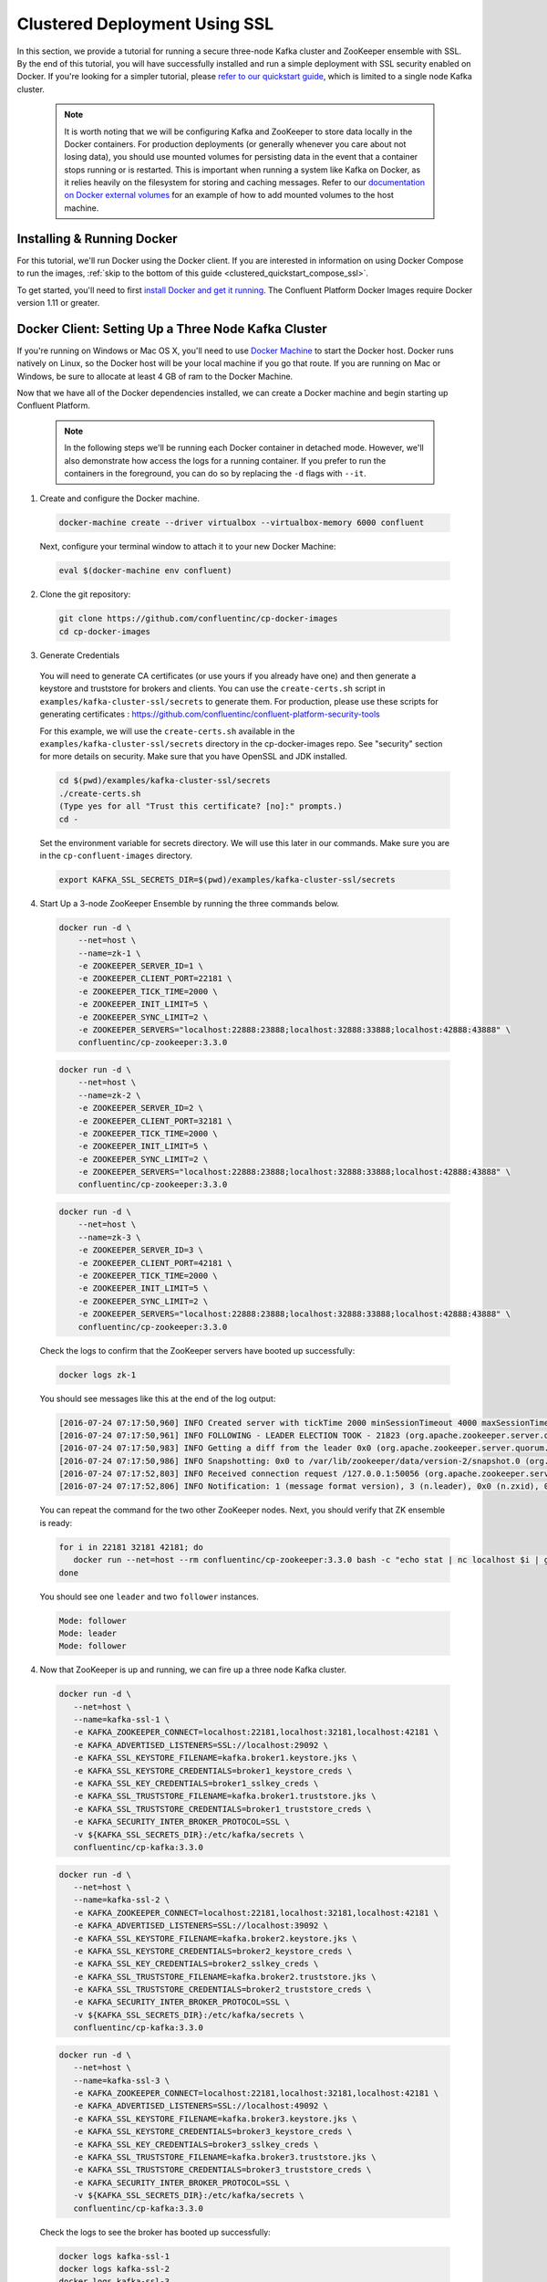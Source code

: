 .. _clustered_deployment_ssl:

Clustered Deployment Using SSL
-------------------------------

In this section, we provide a tutorial for running a secure three-node Kafka cluster and ZooKeeper ensemble with SSL.  By the end of this tutorial, you will have successfully installed and run a simple deployment with SSL security enabled on Docker.  If you're looking for a simpler tutorial, please `refer to our quickstart guide <../quickstart.html>`_, which is limited to a single node Kafka cluster.

  .. note::

    It is worth noting that we will be configuring Kafka and ZooKeeper to store data locally in the Docker containers.  For production deployments (or generally whenever you care about not losing data), you should use mounted volumes for persisting data in the event that a container stops running or is restarted.  This is important when running a system like Kafka on Docker, as it relies heavily on the filesystem for storing and caching messages.  Refer to our `documentation on Docker external volumes <operations/external-volumes.html>`_ for an example of how to add mounted volumes to the host machine.

Installing & Running Docker
~~~~~~~~~~~~~~~~~~~~~~~~~~~~~

For this tutorial, we'll run Docker using the Docker client.  If you are interested in information on using Docker Compose to run the images, :ref:`skip to the bottom of this guide <clustered_quickstart_compose_ssl>`.

To get started, you'll need to first `install Docker and get it running <https://docs.docker.com/engine/installation/>`_.  The Confluent Platform Docker Images require Docker version 1.11 or greater.


Docker Client: Setting Up a Three Node Kafka Cluster
~~~~~~~~~~~~~~~~~~~~~~~~~~~~~~~~~~~~~~~~~~~~~~~~~~~~

If you're running on Windows or Mac OS X, you'll need to use `Docker Machine <https://docs.docker.com/machine/install-machine/>`_ to start the Docker host.  Docker runs natively on Linux, so the Docker host will be your local machine if you go that route.  If you are running on Mac or Windows, be sure to allocate at least 4 GB of ram to the Docker Machine.

Now that we have all of the Docker dependencies installed, we can create a Docker machine and begin starting up Confluent Platform.

  .. note::

    In the following steps we'll be running each Docker container in detached mode.  However, we'll also demonstrate how access the logs for a running container.  If you prefer to run the containers in the foreground, you can do so by replacing the ``-d`` flags with ``--it``.

1. Create and configure the Docker machine.

  .. sourcecode:: bash

    docker-machine create --driver virtualbox --virtualbox-memory 6000 confluent

  Next, configure your terminal window to attach it to your new Docker Machine:

  .. sourcecode:: bash

    eval $(docker-machine env confluent)

2. Clone the git repository:

  .. sourcecode:: bash

    git clone https://github.com/confluentinc/cp-docker-images
    cd cp-docker-images

3. Generate Credentials

  You will need to generate CA certificates (or use yours if you already have one) and then generate a keystore and truststore for brokers and clients. You can use the ``create-certs.sh`` script in ``examples/kafka-cluster-ssl/secrets`` to generate them. For production, please use these scripts for generating certificates : https://github.com/confluentinc/confluent-platform-security-tools

  For this example, we will use the ``create-certs.sh`` available in the ``examples/kafka-cluster-ssl/secrets`` directory in the cp-docker-images repo. See "security" section for more details on security. Make sure that you have OpenSSL and JDK installed.

  .. sourcecode:: bash

    cd $(pwd)/examples/kafka-cluster-ssl/secrets
    ./create-certs.sh
    (Type yes for all "Trust this certificate? [no]:" prompts.)
    cd -

  Set the environment variable for secrets directory. We will use this later in our commands. Make sure you are in the ``cp-confluent-images`` directory.

  .. sourcecode:: bash

    export KAFKA_SSL_SECRETS_DIR=$(pwd)/examples/kafka-cluster-ssl/secrets


4. Start Up a 3-node ZooKeeper Ensemble by running the three commands below.

  .. sourcecode:: bash

     docker run -d \
         --net=host \
         --name=zk-1 \
         -e ZOOKEEPER_SERVER_ID=1 \
         -e ZOOKEEPER_CLIENT_PORT=22181 \
         -e ZOOKEEPER_TICK_TIME=2000 \
         -e ZOOKEEPER_INIT_LIMIT=5 \
         -e ZOOKEEPER_SYNC_LIMIT=2 \
         -e ZOOKEEPER_SERVERS="localhost:22888:23888;localhost:32888:33888;localhost:42888:43888" \
         confluentinc/cp-zookeeper:3.3.0

  .. sourcecode:: bash

     docker run -d \
         --net=host \
         --name=zk-2 \
         -e ZOOKEEPER_SERVER_ID=2 \
         -e ZOOKEEPER_CLIENT_PORT=32181 \
         -e ZOOKEEPER_TICK_TIME=2000 \
         -e ZOOKEEPER_INIT_LIMIT=5 \
         -e ZOOKEEPER_SYNC_LIMIT=2 \
         -e ZOOKEEPER_SERVERS="localhost:22888:23888;localhost:32888:33888;localhost:42888:43888" \
         confluentinc/cp-zookeeper:3.3.0

  .. sourcecode:: bash

     docker run -d \
         --net=host \
         --name=zk-3 \
         -e ZOOKEEPER_SERVER_ID=3 \
         -e ZOOKEEPER_CLIENT_PORT=42181 \
         -e ZOOKEEPER_TICK_TIME=2000 \
         -e ZOOKEEPER_INIT_LIMIT=5 \
         -e ZOOKEEPER_SYNC_LIMIT=2 \
         -e ZOOKEEPER_SERVERS="localhost:22888:23888;localhost:32888:33888;localhost:42888:43888" \
         confluentinc/cp-zookeeper:3.3.0

  Check the logs to confirm that the ZooKeeper servers have booted up successfully:

  .. sourcecode:: bash

     docker logs zk-1

  You should see messages like this at the end of the log output:

  .. sourcecode:: bash

     [2016-07-24 07:17:50,960] INFO Created server with tickTime 2000 minSessionTimeout 4000 maxSessionTimeout 40000 datadir /var/lib/zookeeper/log/version-2 snapdir /var/lib/zookeeper/data/version-2 (org.apache.zookeeper.server.ZooKeeperServer)
     [2016-07-24 07:17:50,961] INFO FOLLOWING - LEADER ELECTION TOOK - 21823 (org.apache.zookeeper.server.quorum.Learner)
     [2016-07-24 07:17:50,983] INFO Getting a diff from the leader 0x0 (org.apache.zookeeper.server.quorum.Learner)
     [2016-07-24 07:17:50,986] INFO Snapshotting: 0x0 to /var/lib/zookeeper/data/version-2/snapshot.0 (org.apache.zookeeper.server.persistence.FileTxnSnapLog)
     [2016-07-24 07:17:52,803] INFO Received connection request /127.0.0.1:50056 (org.apache.zookeeper.server.quorum.QuorumCnxManager)
     [2016-07-24 07:17:52,806] INFO Notification: 1 (message format version), 3 (n.leader), 0x0 (n.zxid), 0x1 (n.round), LOOKING (n.state), 3 (n.sid), 0x0 (n.peerEpoch) FOLLOWING (my state) (org.apache.zookeeper.server.quorum.FastLeaderElection)

  You can repeat the command for the two other ZooKeeper nodes.  Next, you should verify that ZK ensemble is ready:

  .. sourcecode:: bash

     for i in 22181 32181 42181; do
        docker run --net=host --rm confluentinc/cp-zookeeper:3.3.0 bash -c "echo stat | nc localhost $i | grep Mode"
     done

  You should see one ``leader`` and two ``follower`` instances.

  .. sourcecode:: bash

     Mode: follower
     Mode: leader
     Mode: follower

4. Now that ZooKeeper is up and running, we can fire up a three node Kafka cluster.

  .. sourcecode:: bash

    docker run -d \
       --net=host \
       --name=kafka-ssl-1 \
       -e KAFKA_ZOOKEEPER_CONNECT=localhost:22181,localhost:32181,localhost:42181 \
       -e KAFKA_ADVERTISED_LISTENERS=SSL://localhost:29092 \
       -e KAFKA_SSL_KEYSTORE_FILENAME=kafka.broker1.keystore.jks \
       -e KAFKA_SSL_KEYSTORE_CREDENTIALS=broker1_keystore_creds \
       -e KAFKA_SSL_KEY_CREDENTIALS=broker1_sslkey_creds \
       -e KAFKA_SSL_TRUSTSTORE_FILENAME=kafka.broker1.truststore.jks \
       -e KAFKA_SSL_TRUSTSTORE_CREDENTIALS=broker1_truststore_creds \
       -e KAFKA_SECURITY_INTER_BROKER_PROTOCOL=SSL \
       -v ${KAFKA_SSL_SECRETS_DIR}:/etc/kafka/secrets \
       confluentinc/cp-kafka:3.3.0

  .. sourcecode:: bash

    docker run -d \
       --net=host \
       --name=kafka-ssl-2 \
       -e KAFKA_ZOOKEEPER_CONNECT=localhost:22181,localhost:32181,localhost:42181 \
       -e KAFKA_ADVERTISED_LISTENERS=SSL://localhost:39092 \
       -e KAFKA_SSL_KEYSTORE_FILENAME=kafka.broker2.keystore.jks \
       -e KAFKA_SSL_KEYSTORE_CREDENTIALS=broker2_keystore_creds \
       -e KAFKA_SSL_KEY_CREDENTIALS=broker2_sslkey_creds \
       -e KAFKA_SSL_TRUSTSTORE_FILENAME=kafka.broker2.truststore.jks \
       -e KAFKA_SSL_TRUSTSTORE_CREDENTIALS=broker2_truststore_creds \
       -e KAFKA_SECURITY_INTER_BROKER_PROTOCOL=SSL \
       -v ${KAFKA_SSL_SECRETS_DIR}:/etc/kafka/secrets \
       confluentinc/cp-kafka:3.3.0

  .. sourcecode:: bash

    docker run -d \
       --net=host \
       --name=kafka-ssl-3 \
       -e KAFKA_ZOOKEEPER_CONNECT=localhost:22181,localhost:32181,localhost:42181 \
       -e KAFKA_ADVERTISED_LISTENERS=SSL://localhost:49092 \
       -e KAFKA_SSL_KEYSTORE_FILENAME=kafka.broker3.keystore.jks \
       -e KAFKA_SSL_KEYSTORE_CREDENTIALS=broker3_keystore_creds \
       -e KAFKA_SSL_KEY_CREDENTIALS=broker3_sslkey_creds \
       -e KAFKA_SSL_TRUSTSTORE_FILENAME=kafka.broker3.truststore.jks \
       -e KAFKA_SSL_TRUSTSTORE_CREDENTIALS=broker3_truststore_creds \
       -e KAFKA_SECURITY_INTER_BROKER_PROTOCOL=SSL \
       -v ${KAFKA_SSL_SECRETS_DIR}:/etc/kafka/secrets \
       confluentinc/cp-kafka:3.3.0

  Check the logs to see the broker has booted up successfully:

  .. sourcecode:: bash

      docker logs kafka-ssl-1
      docker logs kafka-ssl-2
      docker logs kafka-ssl-3

  You should see start see bootup messages. For example, ``docker logs kafka-ssl-3 | grep started`` should show the following:

  .. sourcecode:: bash

      [2016-07-24 07:29:20,258] INFO [Kafka Server 1003], started (kafka.server.KafkaServer)
      [2016-07-24 07:29:20,258] INFO [Kafka Server 1003], started (kafka.server.KafkaServer)

  You should see the messages like the following on the broker acting as controller.

  .. sourcecode:: bash

      [2016-07-24 07:29:20,283] TRACE Controller 1001 epoch 1 received response {error_code=0} for a request sent to broker localhost:29092 (id: 1001 rack: null) (state.change.logger)
      [2016-07-24 07:29:20,283] TRACE Controller 1001 epoch 1 received response {error_code=0} for a request sent to broker localhost:29092 (id: 1001 rack: null) (state.change.logger)
      [2016-07-24 07:29:20,286] INFO [Controller-1001-to-broker-1003-send-thread], Starting  (kafka.controller.RequestSendThread)
      [2016-07-24 07:29:20,286] INFO [Controller-1001-to-broker-1003-send-thread], Starting  (kafka.controller.RequestSendThread)
      [2016-07-24 07:29:20,286] INFO [Controller-1001-to-broker-1003-send-thread], Starting  (kafka.controller.RequestSendThread)
      [2016-07-24 07:29:20,287] INFO [Controller-1001-to-broker-1003-send-thread], Controller 1001 connected to localhost:49092 (id: 1003 rack: null) for sending state change requests (kafka.controller.RequestSendThread)

5. Test that the broker is working as expected.

  Now that the brokers are up, we'll test that they're working as expected by creating a topic.

  .. sourcecode:: bash

      docker run \
        --net=host \
        --rm \
        confluentinc/cp-kafka:3.3.0 \
        kafka-topics --create --topic bar --partitions 3 --replication-factor 3 --if-not-exists --zookeeper localhost:32181

  You should see the following output:

  .. sourcecode:: bash

    Created topic "bar".

  Now verify that the topic is created successfully by describing the topic.

  .. sourcecode:: bash

       docker run \
          --net=host \
          --rm \
          confluentinc/cp-kafka:3.3.0 \
          kafka-topics --describe --topic bar --zookeeper localhost:32181

  You should see the following message in your terminal window:

   .. sourcecode:: bash

       Topic:bar   PartitionCount:3    ReplicationFactor:3 Configs:
       Topic: bar  Partition: 0    Leader: 1003    Replicas: 1003,1002,1001    Isr: 1003,1002,1001
       Topic: bar  Partition: 1    Leader: 1001    Replicas: 1001,1003,1002    Isr: 1001,1003,1002
       Topic: bar  Partition: 2    Leader: 1002    Replicas: 1002,1001,1003    Isr: 1002,1001,1003

  Next, we'll try generating some data to the ``bar`` topic we just created.

   .. sourcecode:: bash

        docker run \
          --net=host \
          --rm \
          -v ${KAFKA_SSL_SECRETS_DIR}:/etc/kafka/secrets \
          confluentinc/cp-kafka:3.3.0 \
          bash -c "seq 42 | kafka-console-producer --broker-list localhost:29092 --topic bar -producer.config /etc/kafka/secrets/host.producer.ssl.config && echo 'Produced 42 messages.'"

  The command above will pass 42 integers using the Console Producer that is shipped with Kafka.  As a result, you should see something like this in your terminal:

  .. sourcecode:: bash

      Produced 42 messages.

  It looked like things were successfully written, but let's try reading the messages back using the Console Consumer and make sure they're all accounted for.

  .. sourcecode:: bash

      docker run \
        --net=host \
        --rm \
        -v ${KAFKA_SSL_SECRETS_DIR}:/etc/kafka/secrets \
        confluentinc/cp-kafka:3.3.0 \
        kafka-console-consumer --bootstrap-server localhost:29092 --topic bar --new-consumer --from-beginning --consumer.config /etc/kafka/secrets/host.consumer.ssl.config --max-messages 42

  You should see the following (it might take some time for this command to return data. Kafka has to create the ``__consumers_offset`` topic behind the scenes when you consume data for the first time and this may take some time):

   .. sourcecode:: bash

       1
       4
       7
       10
       13
       16
       ....
       41
       Processed a total of 42 messages

.. _clustered_quickstart_compose_ssl:

Docker Compose: Setting Up a Three Node Confluent Platform Cluster with SSL
~~~~~~~~~~~~~~~~~~~~~~~~~~~~~~~~~~~~~~~~~~~~~~~~~~~~~~~~~~~~~~~~~~~~~~~~~~~

Before you get started, you will first need to install `Docker <https://docs.docker.com/engine/installation/>`_ and `Docker Compose <https://docs.docker.com/compose/install/>`_.  Once you've done that, you can follow the steps below to start up the Confluent Platform services.

1. Clone the Confluent Platform Docker Images Github Repository.

  .. sourcecode:: bash

      git clone https://github.com/confluentinc/cp-docker-images
      cd cp-docker-images/examples/kafka-cluster-ssl

  Follow section 3 on generating SSL credentials in the ???Docker Client??? section above to create the SSL credentials.

2. Start ZooKeeper and Kafka using Docker Compose ``up`` command.

  .. sourcecode:: bash

       export KAFKA_SSL_SECRETS_DIR=$(pwd)/secrets
       docker-compose create
       docker-compose start

  In another terminal window, go to the same directory (kafka-cluster).  Make sure the services are up and running

  .. sourcecode:: bash

       docker-compose ps

  You should see the following:

  .. sourcecode:: bash

         Name                         Command            State   Ports
      -------------------------------------------------------------------------
      kafkaclusterssl_kafka-ssl-1_1   /etc/confluent/docker/run   Up
      kafkaclusterssl_kafka-ssl-2_1   /etc/confluent/docker/run   Up
      kafkaclusterssl_kafka-ssl-3_1   /etc/confluent/docker/run   Up
      kafkaclusterssl_zookeeper-1_1   /etc/confluent/docker/run   Up
      kafkaclusterssl_zookeeper-2_1   /etc/confluent/docker/run   Up
      kafkaclusterssl_zookeeper-3_1   /etc/confluent/docker/run   Up

  Check the zookeeper logs to verify that ZooKeeper is healthy. For example, for service zookeeper-1:

  .. sourcecode:: bash

      docker-compose logs zookeeper-1

  You should see messages like the following:

  .. sourcecode:: bash

      zookeeper-1_1  | [2016-07-25 04:58:12,901] INFO Created server with tickTime 2000 minSessionTimeout 4000 maxSessionTimeout 40000 datadir /var/lib/zookeeper/log/version-2 snapdir /var/lib/zookeeper/data/version-2 (org.apache.zookeeper.server.ZooKeeperServer)
      zookeeper-1_1  | [2016-07-25 04:58:12,902] INFO FOLLOWING - LEADER ELECTION TOOK - 235 (org.apache.zookeeper.server.quorum.Learner)

  Verify that ZK ensemble is ready

  .. sourcecode:: bash

       for i in 22181 32181 42181; do
          docker run --net=host --rm confluentinc/cp-zookeeper:3.3.0 bash -c "echo stat | nc localhost $i | grep Mode"
       done

  You should see one ``leader`` and two ``follower`` instances:

  .. sourcecode:: bash

      Mode: follower
      Mode: leader
      Mode: follower

  Check the logs to see the broker has booted up successfully

  .. sourcecode:: bash

      docker-compose logs kafka-ssl-1
      docker-compose logs kafka-ssl-2
      docker-compose logs kafka-ssl-3

  You should see start see bootup messages. For example, ``docker-compose logs kafka-3 | grep started`` shows the following

  .. sourcecode:: bash

      kafka-ssl-3_1      | [2016-07-25 04:58:15,189] INFO [Kafka Server 3], started (kafka.server.KafkaServer)
      kafka-ssl-3_1      | [2016-07-25 04:58:15,189] INFO [Kafka Server 3], started (kafka.server.KafkaServer)

  You should see the messages like the following on the broker acting as controller.

  .. sourcecode:: bash

      (Tip: `docker-compose logs | grep controller` makes it easy to grep through logs for all services.)

      kafka-ssl-3_1  | [2016-08-24 23:38:22,762] INFO [Controller-3-to-broker-1-send-thread], Controller 3 connected to localhost:19093 (id: 1 rack: null) for sending state change requests (kafka.controller.RequestSendThread)
      kafka-ssl-3_1  | [2016-08-24 23:38:22,763] INFO [Controller-3-to-broker-2-send-thread], Controller 3 connected to localhost:29093 (id: 2 rack: null) for sending state change requests (kafka.controller.RequestSendThread)
      kafka-ssl-3_1  | [2016-08-24 23:38:22,763] INFO [Controller-3-to-broker-2-send-thread], Controller 3 connected to localhost:29093 (id: 2 rack: null) for sending state change requests (kafka.controller.RequestSendThread)
      kafka-ssl-3_1  | [2016-08-24 23:38:22,763] INFO [Controller-3-to-broker-2-send-thread], Controller 3 connected to localhost:29093 (id: 2 rack: null) for sending state change requests (kafka.controller.RequestSendThread)
      kafka-ssl-3_1  | [2016-08-24 23:38:22,762] INFO [Controller-3-to-broker-1-send-thread], Controller 3 connected to localhost:19093 (id: 1 rack: null) for sending state change requests (kafka.controller.RequestSendThread)

3. Follow section 5 in the "Docker Client" section above to test that your brokers are functioning as expected.

4. To stop the cluster, first stop Kafka nodes one-by-one and then stop the ZooKeeper cluster.

  .. sourcecode:: bash

    docker-compose stop kafka-ssl-1
    docker-compose stop kafka-ssl-2
    docker-compose stop kafka-ssl-3
    docker-compose down
